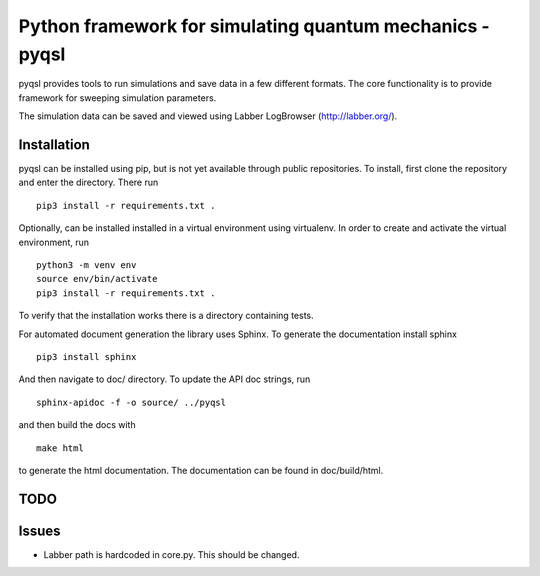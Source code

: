 Python framework for simulating quantum mechanics - pyqsl
=========================================================
pyqsl provides tools to run simulations and save data in a few different formats. The core functionality is to provide framework for sweeping simulation parameters.

The simulation data can be saved and viewed using Labber LogBrowser (http://labber.org/).

Installation
------------
pyqsl can be installed using pip, but is not yet available through public repositories. To install, first clone the repository and enter the directory. There run ::

  pip3 install -r requirements.txt .

Optionally, can be installed installed in a virtual environment using virtualenv. In order to create and activate the virtual environment, run ::
  
  python3 -m venv env
  source env/bin/activate
  pip3 install -r requirements.txt .

To verify that the installation works there is a directory containing tests.

For automated document generation the library uses Sphinx. To generate the documentation install sphinx ::

  pip3 install sphinx

And then navigate to doc/ directory. To update the API doc strings, run ::

  sphinx-apidoc -f -o source/ ../pyqsl

and then build the docs with ::

  make html

to generate the html documentation. The documentation can be found in doc/build/html.

TODO
----


Issues
------
* Labber path is hardcoded in core.py. This should be changed.
  


